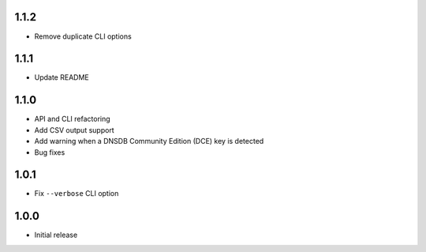 1.1.2
-----

- Remove duplicate CLI options

1.1.1
-----

- Update README

1.1.0
-----

- API and CLI refactoring
- Add CSV output support
- Add warning when a DNSDB Community Edition (DCE) key is detected
- Bug fixes

1.0.1
-----

- Fix ``--verbose`` CLI option

1.0.0
-----

- Initial release
